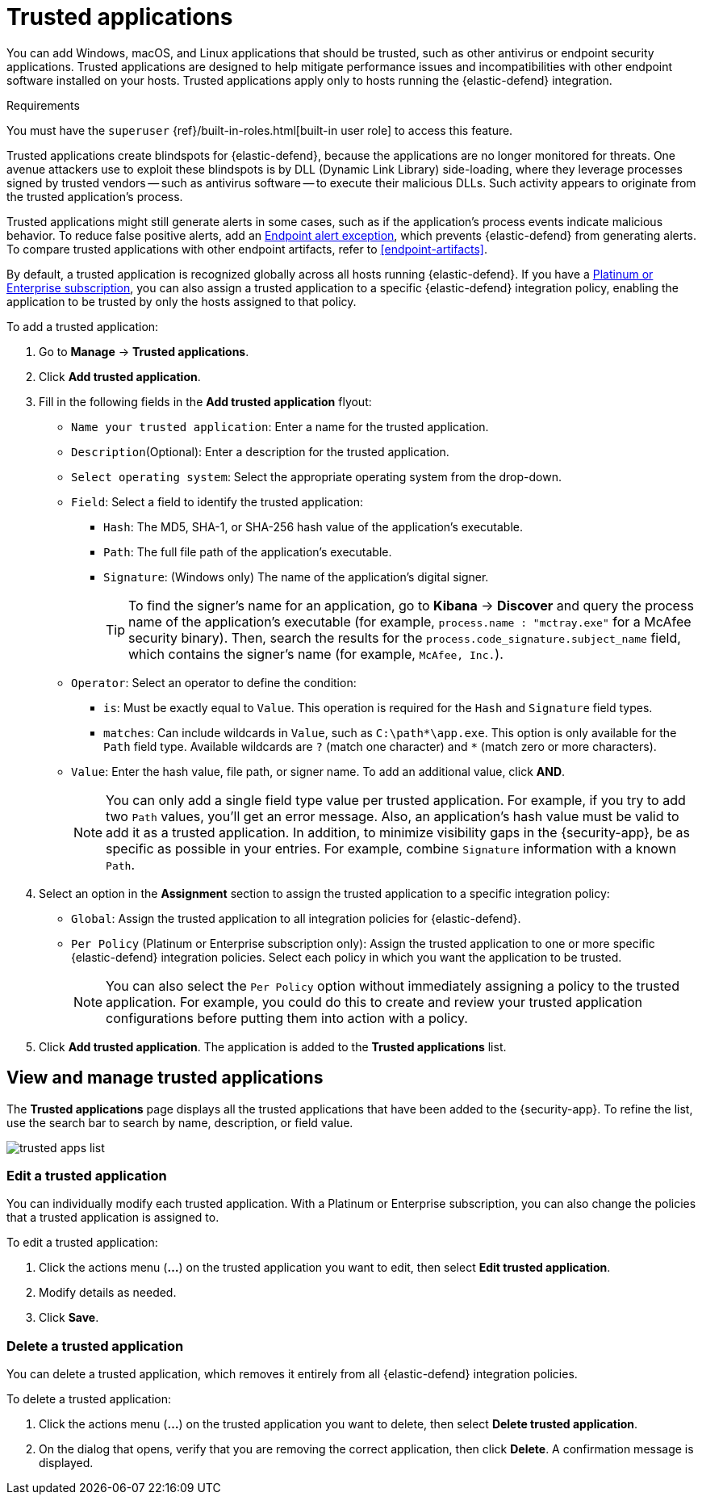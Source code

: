 [[trusted-apps-ov]]
[chapter, role="xpack"]
= Trusted applications

You can add Windows, macOS, and Linux applications that should be trusted, such as other antivirus or endpoint security applications. Trusted applications are designed to help mitigate performance issues and incompatibilities with other endpoint software installed on your hosts. Trusted applications apply only to hosts running the {elastic-defend} integration.

.Requirements
[sidebar]
--
You must have the `superuser` {ref}/built-in-roles.html[built-in user role] to access this feature.
--

Trusted applications create blindspots for {elastic-defend}, because the applications are no longer monitored for threats. One avenue attackers use to exploit these blindspots is by DLL (Dynamic Link Library) side-loading, where they leverage processes signed by trusted vendors -- such as antivirus software -- to execute their malicious DLLs. Such activity appears to originate from the trusted application's process.

Trusted applications might still generate alerts in some cases, such as if the application's process events indicate malicious behavior. To reduce false positive alerts, add an <<endpoint-rule-exceptions,Endpoint alert exception>>, which prevents {elastic-defend} from generating alerts. To compare trusted applications with other endpoint artifacts, refer to <<endpoint-artifacts>>.

By default, a trusted application is recognized globally across all hosts running {elastic-defend}. If you have a https://www.elastic.co/pricing[Platinum or Enterprise subscription], you can also assign a trusted application to a specific {elastic-defend} integration policy, enabling the application to be trusted by only the hosts assigned to that policy.

To add a trusted application:

. Go to *Manage* -> *Trusted applications*.

. Click *Add trusted application*.

. Fill in the following fields in the *Add trusted application* flyout:

* `Name your trusted application`: Enter a name for the trusted application.

* `Description`(Optional): Enter a description for the trusted application.

* `Select operating system`: Select the appropriate operating system from the drop-down.

* `Field`: Select a field to identify the trusted application:
** `Hash`: The MD5, SHA-1, or SHA-256 hash value of the application's executable.
** `Path`: The full file path of the application's executable.
** `Signature`: (Windows only) The name of the application's digital signer.
+
TIP: To find the signer's name for an application, go to *Kibana* -> *Discover* and query the process name of the application's executable (for example, `process.name : "mctray.exe"` for a McAfee security binary). Then, search the results for the `process.code_signature.subject_name` field, which contains the signer's name (for example, `McAfee, Inc.`).

* `Operator`: Select an operator to define the condition:
   ** `is`: Must be exactly equal to `Value`. This operation is required for the `Hash` and `Signature` field types.   
   ** `matches`: Can include wildcards in `Value`, such as `C:\path\*\app.exe`. This option is only available for the `Path` field type. Available wildcards are `?` (match one character) and `*` (match zero or more characters).

* `Value`: Enter the hash value, file path, or signer name. To add an additional value, click *AND*.
+
NOTE: You can only add a single field type value per trusted application. For example, if you try to add two `Path` values, you'll get an error message. Also, an application's hash value must be valid to add it as a trusted application. In addition, to minimize visibility gaps in the {security-app}, be as specific as possible in your entries. For example, combine `Signature` information with a known `Path`.

. Select an option in the *Assignment* section to assign the trusted application to a specific integration policy:
* `Global`: Assign the trusted application to all integration policies for {elastic-defend}.
* `Per Policy` (Platinum or Enterprise subscription only): Assign the trusted application to one or more specific {elastic-defend} integration policies. Select each policy in which you want the application to be trusted.
+
NOTE: You can also select the `Per Policy` option without immediately assigning a policy to the trusted application. For example, you could do this to create and review your trusted application configurations before putting them into action with a policy.

. Click *Add trusted application*. The application is added to the *Trusted applications* list.

[discrete]
[[trusted-apps-list]]
== View and manage trusted applications

The *Trusted applications* page displays all the trusted applications that have been added to the {security-app}. To refine the list, use the search bar to search by name, description, or field value.

[role="screenshot"]
image::images/trusted-apps-list.png[]

[discrete]
[[edit-trusted-app]]
=== Edit a trusted application
You can individually modify each trusted application. With a Platinum or Enterprise subscription, you can also change the policies that a trusted application is assigned to.

To edit a trusted application:

. Click the actions menu (*...*) on the trusted application you want to edit, then select *Edit trusted application*.
. Modify details as needed.
. Click *Save*.

[discrete]
[[delete-trusted-app]]
=== Delete a trusted application
You can delete a trusted application, which removes it entirely from all {elastic-defend} integration policies.

To delete a trusted application:

. Click the actions menu (*...*) on the trusted application you want to delete, then select *Delete trusted application*.
. On the dialog that opens, verify that you are removing the correct application, then click *Delete*. A confirmation message is displayed.
